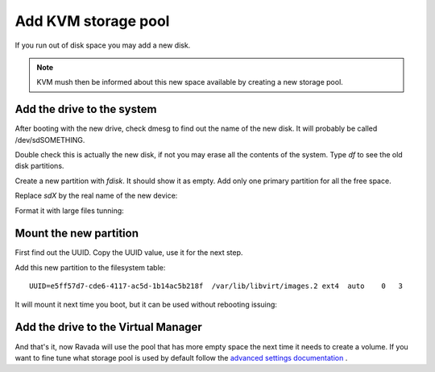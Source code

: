 Add KVM storage pool
====================

If you run out of disk space you may add a new disk. 

.. note :: 
    KVM mush then be informed about this new space available by creating a new storage pool.

Add the drive to the system
---------------------------

After booting with the new drive, check dmesg to find out the name of
the new disk. It will probably be called /dev/sdSOMETHING.

Double check this is actually the new disk, if not you may erase all the
contents of the system. Type *df* to see the old disk partitions.

Create a new partition with *fdisk*. It should show it as empty. Add
only one primary partition for all the free space.

Replace *sdX* by the real name of the new device:

.. prompt:: bash $

    sudo fdisk /dev/sdX

Format it with large files tunning:

.. prompt:: bash $

    sudo mkfs.ext4 -m 0.001 -T largefile /dev/sdX1

Mount the new partition
-----------------------

First find out the UUID.
Copy the UUID value, use it for the next step.

.. prompt:: bash $

    blkid | grep sdX1


Add this new partition to the filesystem table:


.. prompt:: bash $

    sudo mkdir /var/lib/libvirt/images.2
    sudo vim /etc/fstab

::

    UUID=e5ff57d7-cde6-4117-ac5d-1b14ac5b218f  /var/lib/libvirt/images.2 ext4  auto    0   3

It will mount it next time you boot, but it can be used without
rebooting issuing:

.. prompt:: bash $

    sudo mount -a

Add the drive to the Virtual Manager
------------------------------------

.. prompt:: bash $

    sudo virsh pool-define-as pool2 dir - - - - /var/lib/libvirt/images.2
    sudo virsh pool-autostart pool2
    sudo virsh pool-start pool2
    sudo virsh pool-list
 

And that's it, now Ravada will use the pool that has more empty space
the next time it needs to create a volume. If you want to fine tune
what storage pool is used by default follow the
`advanced settings documentation <advanced_settings.html>`__ .
